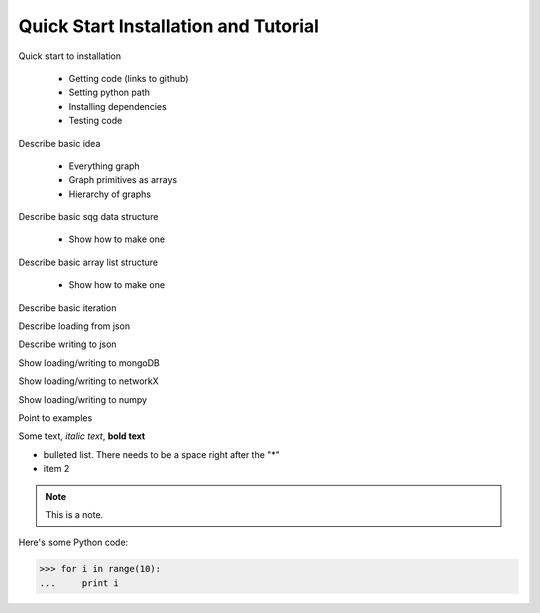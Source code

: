 Quick Start Installation and Tutorial
=====================================

Quick start to installation
	
	* Getting code (links to github)
	* Setting python path
	* Installing dependencies
	* Testing code

Describe basic idea
	
	* Everything graph
	* Graph primitives as arrays
	* Hierarchy of graphs

Describe basic sqg data structure

	* Show how to make one
	
Describe basic array list structure

	* Show how to make one
	
Describe basic iteration

Describe loading from json

Describe writing to json

Show loading/writing to mongoDB

Show loading/writing to networkX

Show loading/writing to numpy

Point to examples

Some text, *italic text*, **bold text**
 
* bulleted list.  There needs to be a space right after the "*"
* item 2
 
.. note::
    This is a note.
 
Here's some Python code:
 
>>> for i in range(10):
...     print i
